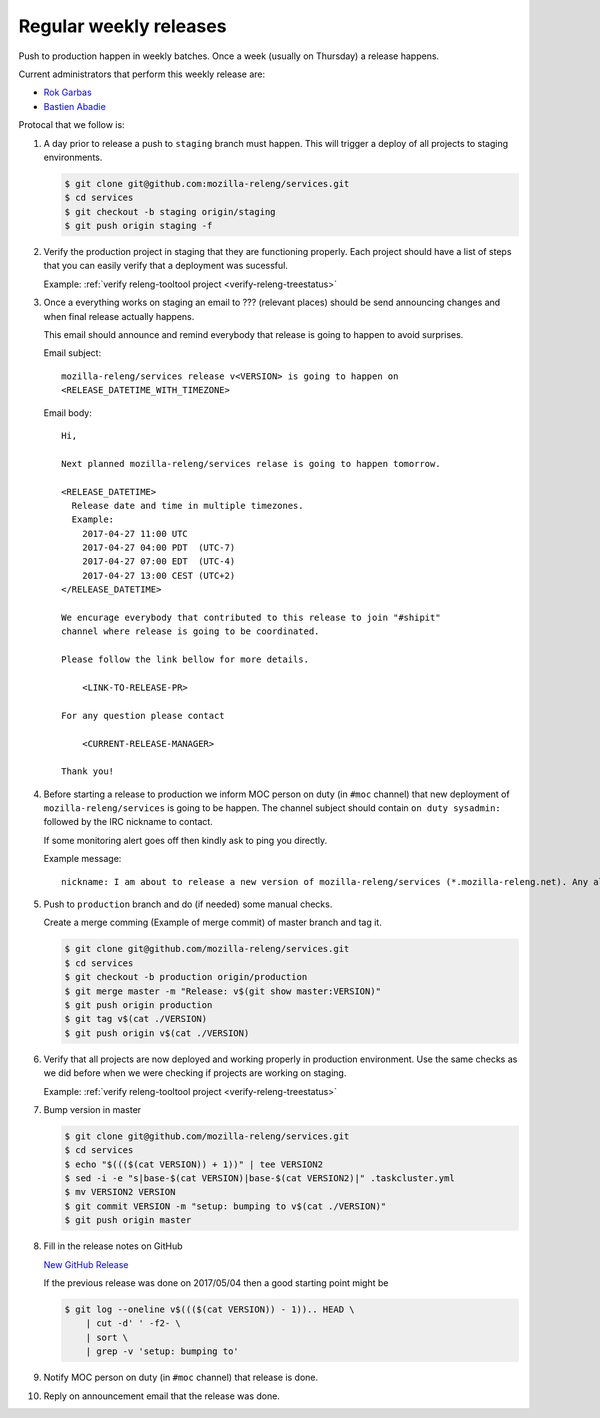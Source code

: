 .. _deploy-weekly-releases:

Regular weekly releases
=======================

Push to production happen in weekly batches. Once a week (usually on Thursday)
a release happens.

.. _deploy-release-managers:

Current administrators that perform this weekly release are:

- `Rok Garbas`_
- `Bastien Abadie`_

Protocal that we follow is:


#. A day prior to release a push to ``staging`` branch must happen. This will
   trigger a deploy of all projects to staging environments.

   .. code-block:: console

        $ git clone git@github.com:mozilla-releng/services.git
        $ cd services
        $ git checkout -b staging origin/staging
        $ git push origin staging -f 

#. Verify the production project in staging that they are functioning properly.
   Each project should have a list of steps that you can easily verify that
   a deployment was sucessful.

   Example: :ref:`verify releng-tooltool project <verify-releng-treestatus>`

#. Once a everything works on staging an email to ??? (relevant places) should
   be send announcing changes and when final release actually happens.

   This email should announce and remind everybody that release is going to
   happen to avoid surprises.
   
   Email subject::

       mozilla-releng/services release v<VERSION> is going to happen on
       <RELEASE_DATETIME_WITH_TIMEZONE>

   Email body::

       Hi,

       Next planned mozilla-releng/services relase is going to happen tomorrow.
       
       <RELEASE_DATETIME>
         Release date and time in multiple timezones.
         Example:
           2017-04-27 11:00 UTC
           2017-04-27 04:00 PDT  (UTC-7)
           2017-04-27 07:00 EDT  (UTC-4)
           2017-04-27 13:00 CEST (UTC+2)
       </RELEASE_DATETIME>

       We encurage everybody that contributed to this release to join "#shipit"
       channel where release is going to be coordinated. 

       Please follow the link bellow for more details.

           <LINK-TO-RELEASE-PR>

       For any question please contact

           <CURRENT-RELEASE-MANAGER>

       Thank you!


#. Before starting a release to production we inform MOC person on duty (in
   ``#moc`` channel) that new deployment of ``mozilla-releng/services`` is
   going to be happen.  The channel subject should contain ``on duty
   sysadmin:`` followed by the IRC nickname to contact.
   
   If some monitoring alert goes off then kindly ask to ping you directly.

   Example message::

       nickname: I am about to release a new version of mozilla-releng/services (*.mozilla-releng.net). Any alerts coming up soon will be best directed to me. I'll let you know when it's all done. Thank you!


#. Push to ``production`` branch and do (if needed) some manual checks.
   
   Create a merge comming (Example of merge commit) of master branch and tag it.

   .. code-block:: console

        $ git clone git@github.com/mozilla-releng/services.git
        $ cd services
        $ git checkout -b production origin/production
        $ git merge master -m "Release: v$(git show master:VERSION)"
        $ git push origin production
        $ git tag v$(cat ./VERSION)
        $ git push origin v$(cat ./VERSION)

#. Verify that all projects are now deployed and working properly in production
   environment. Use the same checks as we did before when we were checking if
   projects are working on staging.

   Example: :ref:`verify releng-tooltool project <verify-releng-treestatus>`

#. Bump version in master

   .. code-block:: console
   
        $ git clone git@github.com/mozilla-releng/services.git
        $ cd services
        $ echo "$((($(cat VERSION)) + 1))" | tee VERSION2
        $ sed -i -e "s|base-$(cat VERSION)|base-$(cat VERSION2)|" .taskcluster.yml
        $ mv VERSION2 VERSION
        $ git commit VERSION -m "setup: bumping to v$(cat ./VERSION)"
        $ git push origin master

#. Fill in the release notes on GitHub

   `New GitHub Release`_

   If the previous release was done on 2017/05/04 then a good starting point might be

   .. code-block:: console

       $ git log --oneline v$((($(cat VERSION)) - 1)).. HEAD \
           | cut -d' ' -f2- \
           | sort \
           | grep -v 'setup: bumping to'


#. Notify MOC person on duty (in ``#moc`` channel) that release is done.

#. Reply on announcement email that the release was done.


.. _`Rok Garbas`: https://phonebook.mozilla.org/?search/Rok%20Garbas
.. _`Bastien Abadie`: https://github.com/La0
.. _`New GitHub Release`: https://github.com/mozilla-releng/services/releases/new
